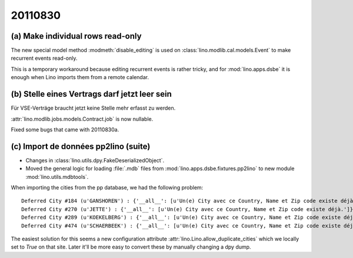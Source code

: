20110830
========

(a) Make individual rows read-only 
----------------------------------

The new special model method :modmeth:`disable_editing`
is used on :class:`lino.modlib.cal.models.Event` 
to make recurrent events read-only. 

This is a temporary workaround because editing recurrent 
events is rather tricky, and for :mod:`lino.apps.dsbe` 
it is enough when Lino imports them from a remote calendar.

(b) Stelle eines Vertrags darf jetzt leer sein
----------------------------------------------

Für VSE-Verträge braucht jetzt keine Stelle mehr erfasst zu werden.

:attr:`lino.modlib.jobs.models.Contract.job` is now nullable.

Fixed some bugs that came with 20110830a.


(c) Import de données pp2lino (suite)
-------------------------------------

- Changes in :class:`lino.utils.dpy.FakeDeserializedObject`.
- Moved the general logic for loading :file:`.mdb` files from 
  :mod:`lino.apps.dsbe.fixtures.pp2lino` to new module :mod:`lino.utils.mdbtools`.
  
When importing the cities from the pp database, we had the following problem::

  Deferred City #184 (u'GANSHOREN') : {'__all__': [u'Un(e) City avec ce Country, Name et Zip code existe déjà.']}
  Deferred City #270 (u'JETTE') : {'__all__': [u'Un(e) City avec ce Country, Name et Zip code existe déjà.']}
  Deferred City #289 (u'KOEKELBERG') : {'__all__': [u'Un(e) City avec ce Country, Name et Zip code existe déjà.']}
  Deferred City #474 (u'SCHAERBEEK') : {'__all__': [u'Un(e) City avec ce Country, Name et Zip code existe déjà.']}

The easiest solution for this seems a
new configuration attribute :attr:`lino.Lino.allow_duplicate_cities` 
which we locally set to `True` on that site.
Later it'll be more easy to convert these by manually changing a dpy dump.
